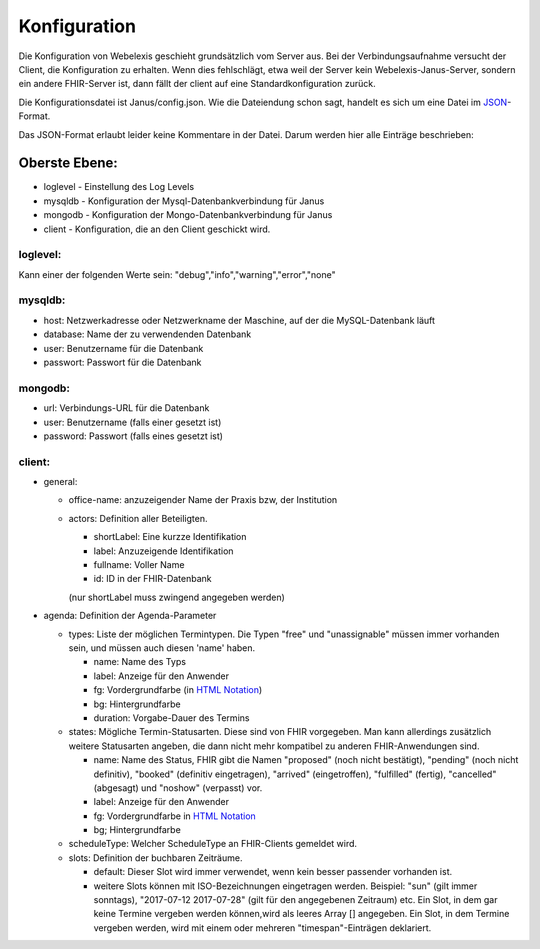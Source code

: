 Konfiguration
=============

Die Konfiguration von Webelexis geschieht grundsätzlich vom Server aus. Bei der Verbindungsaufnahme versucht der Client, die Konfiguration zu erhalten. Wenn dies fehlschlägt, etwa weil der Server kein Webelexis-Janus-Server, sondern ein andere FHIR-Server ist, dann fällt der client auf eine Standardkonfiguration zurück.

Die Konfigurationsdatei ist Janus/config.json. Wie die Dateiendung schon sagt, handelt es sich um eine Datei im JSON_-Format.

Das JSON-Format erlaubt leider keine Kommentare in der Datei. Darum werden hier alle Einträge beschrieben:

Oberste Ebene:
--------------
* loglevel - Einstellung des Log Levels
* mysqldb - Konfiguration der Mysql-Datenbankverbindung für Janus
* mongodb - Konfiguration der Mongo-Datenbankverbindung für Janus
* client - Konfiguration, die an den Client geschickt wird.

loglevel:
^^^^^^^^^
Kann einer der folgenden Werte sein: "debug","info","warning","error","none"

mysqldb:
^^^^^^^^
* host: Netzwerkadresse oder Netzwerkname der Maschine, auf der die MySQL-Datenbank läuft
* database: Name der zu verwendenden Datenbank
* user: Benutzername für die Datenbank
* passwort: Passwort für die Datenbank

mongodb:
^^^^^^^^
* url: Verbindungs-URL für die Datenbank
* user: Benutzername (falls einer gesetzt ist)
* password: Passwort (falls eines gesetzt ist)

client:
^^^^^^^

* general:

  - office-name: anzuzeigender Name der Praxis bzw, der Institution
  - actors: Definition aller Beteiligten.

    + shortLabel: Eine kurzze Identifikation
    + label:  Anzuzeigende Identifikation
    + fullname: Voller Name
    + id: ID in der FHIR-Datenbank

    (nur shortLabel muss zwingend angegeben werden)

* agenda: Definition der Agenda-Parameter

  - types: Liste der möglichen Termintypen. Die Typen "free" und "unassignable" müssen immer vorhanden sein, und müssen auch diesen 'name' haben.

    + name: Name des Typs
    + label: Anzeige für den Anwender
    + fg: Vordergrundfarbe (in `HTML Notation`_)
    + bg: Hintergrundfarbe
    + duration: Vorgabe-Dauer des Termins

  - states: Mögliche Termin-Statusarten. Diese sind von FHIR vorgegeben. Man kann allerdings zusätzlich weitere Statusarten angeben, die dann nicht mehr kompatibel zu anderen FHIR-Anwendungen sind.

    + name: Name des Status, FHIR gibt die Namen "proposed" (noch nicht bestätigt), "pending" (noch nicht definitiv), "booked" (definitiv eingetragen), "arrived" (eingetroffen), "fulfilled" (fertig), "cancelled" (abgesagt) und "noshow" (verpasst) vor.
    + label: Anzeige für den Anwender
    + fg: Vordergrundfarbe in `HTML Notation`_
    + bg; Hintergrundfarbe

  - scheduleType: Welcher ScheduleType an FHIR-Clients gemeldet wird.
  - slots: Definition der buchbaren Zeiträume.

    + default: Dieser Slot wird immer verwendet, wenn kein besser passender vorhanden ist.
    + weitere Slots können mit ISO-Bezeichnungen eingetragen werden. Beispiel: "sun" (gilt immer sonntags), "2017-07-12 2017-07-28" (gilt für den angegebenen Zeitraum) etc. Ein Slot, in dem gar keine Termine vergeben werden können,wird als leeres Array [] angegeben. Ein Slot, in dem Termine vergeben werden, wird mit einem oder mehreren "timespan"-Einträgen deklariert.


.. _JSON: https://de.wikipedia.org/wiki/JavaScript_Object_Notation
.. _HTML Notation: http://www.colorpicker.com/
